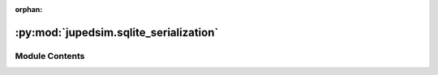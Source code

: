 :orphan:

:py:mod:`jupedsim.sqlite_serialization`
=======================================

.. py:module:: jupedsim.sqlite_serialization


Module Contents
---------------

.. py:data:: DATABASE_VERSION
   :type: Final
   :value: 2

   

.. py:function:: get_database_version(connection: sqlite3.Connection) -> int


.. py:function:: uses_latest_database_version(connection: sqlite3.Connection) -> bool


.. py:class:: SqliteTrajectoryWriter(*, output_file: pathlib.Path, every_nth_frame: int = 4)


   Bases: :py:obj:`jupedsim.serialization.TrajectoryWriter`

   Write trajectory data into a sqlite db

   SqliteTrajectoryWriter constructor

   :param output_file: pathlib.Path
                       name of the output file.
                       Note: the file will not be written until the first call to :func:`begin_writing`
   :param every_nth_frame: int
                           indicates interval between writes, 1 means every frame, 5 every 5th

   :returns: SqliteTrajectoryWriter

   .. py:method:: begin_writing(simulation: jupedsim.simulation.Simulation) -> None

      Begin writing trajectory data.

      This method is intended to handle all data writing that has to be done
      once before the trajectory data can be written. E.g. Meta information
      such as framerate etc...


   .. py:method:: write_iteration_state(simulation: jupedsim.simulation.Simulation) -> None

      Write trajectory data of one simulation iteration.

      This method is intended to handle serialization of the trajectory data
      of a single iteration.


   .. py:method:: every_nth_frame() -> int

      Returns the interval of this writer in frames between writes.

      1 indicates all frames are written, 10 indicates every 10th frame is
      writen and so on.

      :returns: Number of frames between writes as int


   .. py:method:: connection() -> sqlite3.Connection



.. py:function:: update_database_to_latest_version(connection: sqlite3.Connection)


.. py:function:: convert_database_v1_to_v2(connection: sqlite3.Connection)


